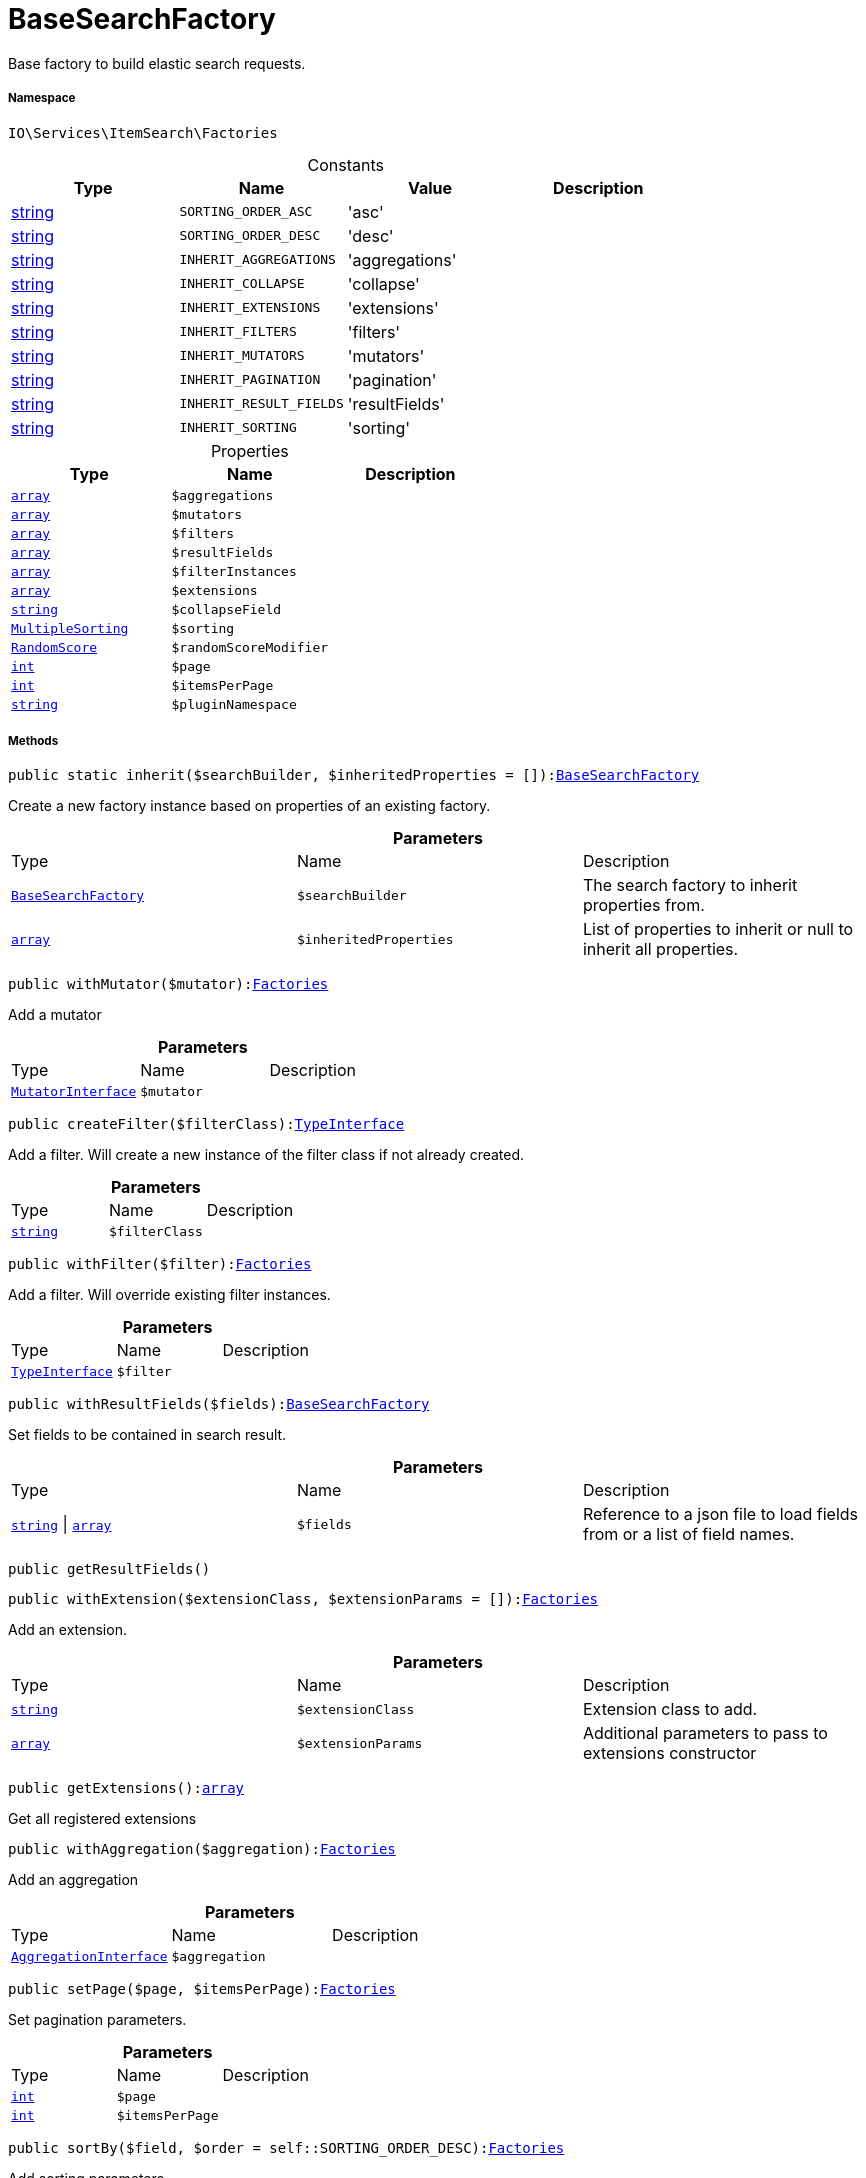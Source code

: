 :table-caption!:
:example-caption!:
:source-highlighter: prettify
:sectids!:
[[io__basesearchfactory]]
= BaseSearchFactory

Base factory to build elastic search requests.



===== Namespace

`IO\Services\ItemSearch\Factories`




.Constants
|===
|Type |Name |Value |Description

|link:http://php.net/string[string^]
a|`SORTING_ORDER_ASC`
|'asc'
|
|link:http://php.net/string[string^]
a|`SORTING_ORDER_DESC`
|'desc'
|
|link:http://php.net/string[string^]
a|`INHERIT_AGGREGATIONS`
|'aggregations'
|
|link:http://php.net/string[string^]
a|`INHERIT_COLLAPSE`
|'collapse'
|
|link:http://php.net/string[string^]
a|`INHERIT_EXTENSIONS`
|'extensions'
|
|link:http://php.net/string[string^]
a|`INHERIT_FILTERS`
|'filters'
|
|link:http://php.net/string[string^]
a|`INHERIT_MUTATORS`
|'mutators'
|
|link:http://php.net/string[string^]
a|`INHERIT_PAGINATION`
|'pagination'
|
|link:http://php.net/string[string^]
a|`INHERIT_RESULT_FIELDS`
|'resultFields'
|
|link:http://php.net/string[string^]
a|`INHERIT_SORTING`
|'sorting'
|
|===


.Properties
|===
|Type |Name |Description

|link:http://php.net/array[`array`^]
a|`$aggregations`
||link:http://php.net/array[`array`^]
a|`$mutators`
||link:http://php.net/array[`array`^]
a|`$filters`
||link:http://php.net/array[`array`^]
a|`$resultFields`
||link:http://php.net/array[`array`^]
a|`$filterInstances`
||link:http://php.net/array[`array`^]
a|`$extensions`
||link:http://php.net/string[`string`^]
a|`$collapseField`
||xref:stable7@interface::Cloud.adoc#cloud_sorting_multiplesorting[`MultipleSorting`]
a|`$sorting`
||xref:stable7@interface::Cloud.adoc#cloud_scoremodifier_randomscore[`RandomScore`]
a|`$randomScoreModifier`
||link:http://php.net/int[`int`^]
a|`$page`
||link:http://php.net/int[`int`^]
a|`$itemsPerPage`
||link:http://php.net/string[`string`^]
a|`$pluginNamespace`
|
|===


===== Methods

[source%nowrap, php, subs=+macros]
[#inherit]
----

public static inherit($searchBuilder, $inheritedProperties = []):xref:IO/Services/ItemSearch/Factories/BaseSearchFactory.adoc#[BaseSearchFactory]

----





Create a new factory instance based on properties of an existing factory.

.*Parameters*
|===
|Type |Name |Description
|xref:IO/Services/ItemSearch/Factories/BaseSearchFactory.adoc#[`BaseSearchFactory`]
a|`$searchBuilder`
|The search factory to inherit properties from.

|link:http://php.net/array[`array`^]
a|`$inheritedProperties`
|List of properties to inherit or null to inherit all properties.
|===


[source%nowrap, php, subs=+macros]
[#withmutator]
----

public withMutator($mutator):xref:IO/Services/ItemSearch/Factories.adoc#[Factories]

----





Add a mutator

.*Parameters*
|===
|Type |Name |Description
|xref:stable7@interface::Cloud.adoc#cloud_mutator_mutatorinterface[`MutatorInterface`]
a|`$mutator`
|
|===


[source%nowrap, php, subs=+macros]
[#createfilter]
----

public createFilter($filterClass):xref:stable7@interface::Cloud.adoc#cloud_type_typeinterface[TypeInterface]

----





Add a filter. Will create a new instance of the filter class if not already created.

.*Parameters*
|===
|Type |Name |Description
|link:http://php.net/string[`string`^]
a|`$filterClass`
|
|===


[source%nowrap, php, subs=+macros]
[#withfilter]
----

public withFilter($filter):xref:IO/Services/ItemSearch/Factories.adoc#[Factories]

----





Add a filter. Will override existing filter instances.

.*Parameters*
|===
|Type |Name |Description
|xref:stable7@interface::Cloud.adoc#cloud_type_typeinterface[`TypeInterface`]
a|`$filter`
|
|===


[source%nowrap, php, subs=+macros]
[#withresultfields]
----

public withResultFields($fields):xref:IO/Services/ItemSearch/Factories/BaseSearchFactory.adoc#[BaseSearchFactory]

----





Set fields to be contained in search result.

.*Parameters*
|===
|Type |Name |Description
|link:http://php.net/string[`string`^] \| link:http://php.net/array[`array`^]
a|`$fields`
|Reference to a json file to load fields from or a list of field names.
|===


[source%nowrap, php, subs=+macros]
[#getresultfields]
----

public getResultFields()

----







[source%nowrap, php, subs=+macros]
[#withextension]
----

public withExtension($extensionClass, $extensionParams = []):xref:IO/Services/ItemSearch/Factories.adoc#[Factories]

----





Add an extension.

.*Parameters*
|===
|Type |Name |Description
|link:http://php.net/string[`string`^]
a|`$extensionClass`
|Extension class to add.

|link:http://php.net/array[`array`^]
a|`$extensionParams`
|Additional parameters to pass to extensions constructor
|===


[source%nowrap, php, subs=+macros]
[#getextensions]
----

public getExtensions():link:http://php.net/array[array^]

----





Get all registered extensions

[source%nowrap, php, subs=+macros]
[#withaggregation]
----

public withAggregation($aggregation):xref:IO/Services/ItemSearch/Factories.adoc#[Factories]

----





Add an aggregation

.*Parameters*
|===
|Type |Name |Description
|xref:stable7@interface::Cloud.adoc#cloud_aggregation_aggregationinterface[`AggregationInterface`]
a|`$aggregation`
|
|===


[source%nowrap, php, subs=+macros]
[#setpage]
----

public setPage($page, $itemsPerPage):xref:IO/Services/ItemSearch/Factories.adoc#[Factories]

----





Set pagination parameters.

.*Parameters*
|===
|Type |Name |Description
|link:http://php.net/int[`int`^]
a|`$page`
|

|link:http://php.net/int[`int`^]
a|`$itemsPerPage`
|
|===


[source%nowrap, php, subs=+macros]
[#sortby]
----

public sortBy($field, $order = self::SORTING_ORDER_DESC):xref:IO/Services/ItemSearch/Factories.adoc#[Factories]

----





Add sorting parameters

.*Parameters*
|===
|Type |Name |Description
|link:http://php.net/string[`string`^]
a|`$field`
|The field to order by

|link:http://php.net/string[`string`^]
a|`$order`
|Direction to order results. Possible values: 'asc' or 'desc'
|===


[source%nowrap, php, subs=+macros]
[#sortbymultiple]
----

public sortByMultiple($sortingList):xref:IO/Services/ItemSearch/Factories.adoc#[Factories]

----





Add multiple sorting parameters

.*Parameters*
|===
|Type |Name |Description
|link:http://php.net/array[`array`^]
a|`$sortingList`
|List of sorting parameters. Each entry should have a 'field' and an 'order' property.
|===


[source%nowrap, php, subs=+macros]
[#setorder]
----

public setOrder($idList)

----







.*Parameters*
|===
|Type |Name |Description
|         xref:5.0.0@plugin-::.adoc#[``]
a|`$idList`
|
|===


[source%nowrap, php, subs=+macros]
[#groupby]
----

public groupBy($field):xref:IO/Services/ItemSearch/Factories.adoc#[Factories]

----





Group results by field

.*Parameters*
|===
|Type |Name |Description
|link:http://php.net/string[`string`^]
a|`$field`
|The field to group properties by.
|===


[source%nowrap, php, subs=+macros]
[#build]
----

public build():xref:stable7@interface::Cloud.adoc#cloud_document_documentsearch[DocumentSearch]

----





Build the elastic search request.

[source%nowrap, php, subs=+macros]
[#preparesearch]
----

public prepareSearch($source):xref:stable7@interface::Cloud.adoc#cloud_document_documentsearch[DocumentSearch]

----





Build the search instance itself. May be overridden by concrete factories.

.*Parameters*
|===
|Type |Name |Description
|xref:stable7@interface::Cloud.adoc#cloud_source_includesource[`IncludeSource`]
a|`$source`
|
|===


